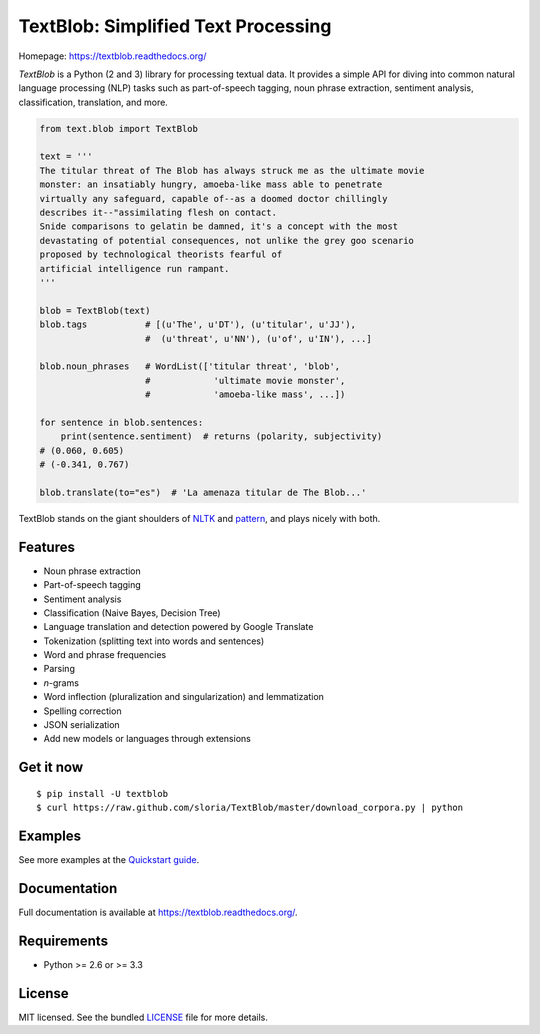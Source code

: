 
TextBlob: Simplified Text Processing
====================================

.. image:: https://badge.fury.io/py/textblob.png
    :target: http://badge.fury.io/py/textblob
    :alt: Latest version

.. image:: https://travis-ci.org/sloria/TextBlob.png?branch=master
    :target: https://travis-ci.org/sloria/TextBlob
    :alt: Travis-CI

.. image:: https://pypip.in/d/textblob/badge.png
    :target: https://crate.io/packages/textblob/
    :alt: Number of PyPI downloads

.. image:: http://api.flattr.com/button/flattr-badge-large.png
    :target: http://flattr.com/thing/1786153/sloriaTextBlob-on-GitHub
    :alt: Flattr Steve


Homepage: `https://textblob.readthedocs.org/ <https://textblob.readthedocs.org/>`_

`TextBlob` is a Python (2 and 3) library for processing textual data. It provides a simple API for diving into common natural language processing (NLP) tasks such as part-of-speech tagging, noun phrase extraction, sentiment analysis, classification, translation, and more.


.. code-block:: python

    from text.blob import TextBlob

    text = '''
    The titular threat of The Blob has always struck me as the ultimate movie
    monster: an insatiably hungry, amoeba-like mass able to penetrate
    virtually any safeguard, capable of--as a doomed doctor chillingly
    describes it--"assimilating flesh on contact.
    Snide comparisons to gelatin be damned, it's a concept with the most
    devastating of potential consequences, not unlike the grey goo scenario
    proposed by technological theorists fearful of
    artificial intelligence run rampant.
    '''

    blob = TextBlob(text)
    blob.tags           # [(u'The', u'DT'), (u'titular', u'JJ'),
                        #  (u'threat', u'NN'), (u'of', u'IN'), ...]

    blob.noun_phrases   # WordList(['titular threat', 'blob',
                        #            'ultimate movie monster',
                        #            'amoeba-like mass', ...])

    for sentence in blob.sentences:
        print(sentence.sentiment)  # returns (polarity, subjectivity)
    # (0.060, 0.605)
    # (-0.341, 0.767)

    blob.translate(to="es")  # 'La amenaza titular de The Blob...'

TextBlob stands on the giant shoulders of `NLTK`_ and `pattern`_, and plays nicely with both.

Features
--------

- Noun phrase extraction
- Part-of-speech tagging
- Sentiment analysis
- Classification (Naive Bayes, Decision Tree)
- Language translation and detection powered by Google Translate
- Tokenization (splitting text into words and sentences)
- Word and phrase frequencies
- Parsing
- `n`-grams
- Word inflection (pluralization and singularization) and lemmatization
- Spelling correction
- JSON serialization
- Add new models or languages through extensions

Get it now
----------
::

    $ pip install -U textblob
    $ curl https://raw.github.com/sloria/TextBlob/master/download_corpora.py | python

Examples
--------

See more examples at the `Quickstart guide`_.

.. _`Quickstart guide`: https://textblob.readthedocs.org/en/latest/quickstart.html#quickstart


Documentation
-------------

Full documentation is available at https://textblob.readthedocs.org/.

Requirements
------------

- Python >= 2.6 or >= 3.3


License
-------

MIT licensed. See the bundled `LICENSE <https://github.com/sloria/TextBlob/blob/master/LICENSE>`_ file for more details.

.. _pattern: http://www.clips.ua.ac.be/pattern
.. _NLTK: http://nltk.org/